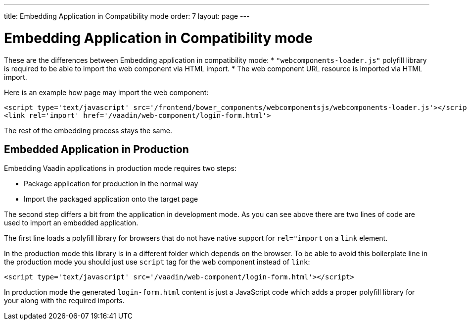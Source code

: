 ---
title: Embedding Application in Compatibility mode
order: 7
layout: page
---

= Embedding Application in Compatibility mode

These are the differences between Embedding application in compatibility mode:
* `"webcomponents-loader.js"` polyfill library is required to be able to import 
the web component via HTML import.
* The web component URL resource is imported via HTML import.

Here is an example how page may import the web component:

[source, html]
----
<script type='text/javascript' src='/frontend/bower_components/webcomponentsjs/webcomponents-loader.js'></script>
<link rel='import' href='/vaadin/web-component/login-form.html'>
----

The rest of the embedding process stays the same.

== Embedded Application in Production

Embedding Vaadin applications in production mode requires two steps:

* Package application for production in the normal way
* Import the packaged application onto the target page

The second step differs a bit from the application in development mode. As you can 
see above there are two lines of code are used to import an embedded application. 

The first line loads a polyfill library for browsers that do 
not have native support for `rel="import` on a `link` element.

In the production mode this library is in a different folder which depends
on the browser. To be able to avoid this boilerplate line in the production 
mode you should just use `script` tag for the web component instead of `link`:

[source, html]
----
<script type='text/javascript' src='/vaadin/web-component/login-form.html'></script>
----

In production mode the generated `login-form.html` content is just a JavaScript code
which adds a proper polyfill library for your along with the required imports.
